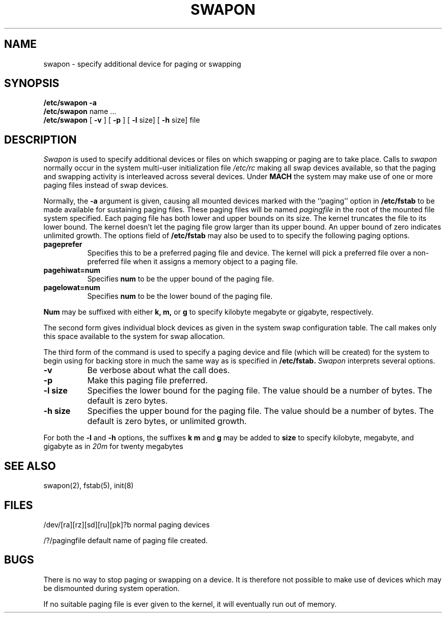 .TH SWAPON 8 1/24/90
.CM 4
.SH NAME
swapon \- specify additional device for paging or swapping
.SH SYNOPSIS
.B "/etc/swapon"
.B \-a
.br
.B "/etc/swapon"
name ...
.br
.B "/etc/swapon" 
[
.B \-v
] [
.B \-p
] [
.B \-l
size] [
.B \-h
size] file
.SH DESCRIPTION
.I Swapon
is used to specify additional devices or files on which swapping or 
paging are to take place.
Calls to
.I swapon
normally occur in the system multi-user initialization file
.I /etc/rc
making all swap devices available, so that the paging and swapping 
activity is interleaved across several devices.
Under
.B MACH
the system may make use of one or more paging files instead of swap devices.

Normally, the
.B \-a
argument is given, causing all mounted devices marked with the ``paging''
option in
.B /etc/fstab
to be made available for sustaining paging files.  These paging files
will be named
.I pagingfile
in the root of the mounted file system specified.
Each paging file has both lower and upper bounds 
on its size.  The kernel
truncates the file to its lower bound.  The kernel 
doesn't let the
paging file grow larger than its upper 
bound.  An upper bound
of zero indicates unlimited growth.  The options field of 
.B /etc/fstab
may also be used to to specify the following paging options.
.TP 8
.B  "pageprefer"
Specifies this to be a preferred paging file and device.
The kernel will pick a preferred
file over a non-preferred file when it assigns a memory object
to a paging file.
.TP 8
.B  "pagehiwat=num"
Specifies 
.B num
to be the upper bound of the paging file.
.TP 8
.B  "pagelowat=num"
Specifies
.B num
to be the lower bound of the paging file.
.i0
.DT
.PP
.B Num
may be suffixed with either 
.B  "k, m,"
or
.B  "g"
to specify kilobyte megabyte or gigabyte, respectively.

The second form gives individual block devices as given
in the system swap configuration table.  The call makes only this space
available to the system for swap allocation.

The third form of the command is used to specify a paging device and file
(which will be created) for the system to begin using for backing store
in much the same way as is specified in
.B /etc/fstab.
.I Swapon
interprets several options.
.TP 8
.B \-v
Be verbose about what the call does.
.TP 8
.B \-p
Make this paging file preferred.
.TP 8
.B  "-l size"
Specifies the lower bound for the paging file.
The value should be a number of bytes.
The default is zero bytes.
.TP 8
.B  "-h size"
Specifies the upper bound for the paging file.
The value should be a number of bytes.
The default is zero bytes, or unlimited growth.
.i0
.DT
.PP
For both the 
.B \-l
and
.B \-h
options, the suffixes
.B  k m
and
.B  g
may be added to 
.B  size
to specify kilobyte, megabyte, and gigabyte as in
.I  20m 
for twenty megabytes
.SH "SEE ALSO"
swapon(2), fstab(5), init(8)

.SH FILES
/dev/[ra][rz][sd][ru][pk]?b	normal paging devices

/?/pagingfile			default name of paging file created.
.SH BUGS
There is no way to stop paging or swapping on a device.
It is therefore not possible to make use of devices which may be
dismounted during system operation.

If no suitable paging file is ever given to the kernel, it will eventually
run out of memory.
.\""""""""""""""""""""""""""""""""""""""""""""""""""""""""""""""""""""""""""
.\" HISTORY
.\" $Log:	swapon.8,v $
.\" Revision 1.2  90/01/25  09:36:11  berman
.\" 	Rewrote to reflect new swapon which was merged with mach_swapon
.\" 	to provide same functionality for newer MACH kernels.
.\" 	[90/01/24            berman]
.\" 
.\"
